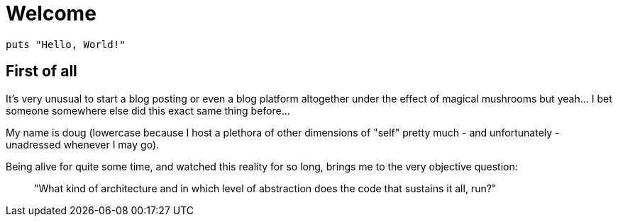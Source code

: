 = Welcome
:stylesheet: asciidoc-classic.css

[source,ruby]
----
puts "Hello, World!"
----

== First of all

It's very unusual to start a blog posting or even a blog platform altogether under the effect of magical mushrooms but yeah... I bet someone somewhere else did this exact same thing before...

My name is doug (lowercase because I host a plethora of other dimensions of "self" pretty much - and unfortunately - unadressed whenever I may go). 

Being alive for quite some time, and watched this reality for so long, brings me to the very objective question: 

> "What kind of architecture and in which level of abstraction does the code that sustains it all, run?"
